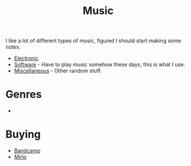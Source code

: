 :PROPERTIES:
:ID:       60363eb0-6272-4c26-8f2e-d7c237bd6609
:mtime:    20240513200626 20240120092829
:ctime:    20240120092829
:END:
#+TITLE: Music
#+FILETAGS: :music:electronic:techno:dub:dnb:

I like a lot of different types of music, figured I should start making some notes.

+ [[id:c3d85b0a-29e6-49e4-9349-0072a9604cfa][Electronic]]
+ [[id:604b59c7-4ca0-44a7-bbec-7f1486bc5bd8][Software]] - Have to play music somehow these days, this is what I use.
+ [[id:47e9469b-b4fd-4228-bf1e-de212230a3ef][Miscellaneous]] - Other random stuff.

* Genres

+

* Buying

+ [[https://bandcamp.com][Bandcamp]]
+ [[https://mirlo.space][Mirlo]]
